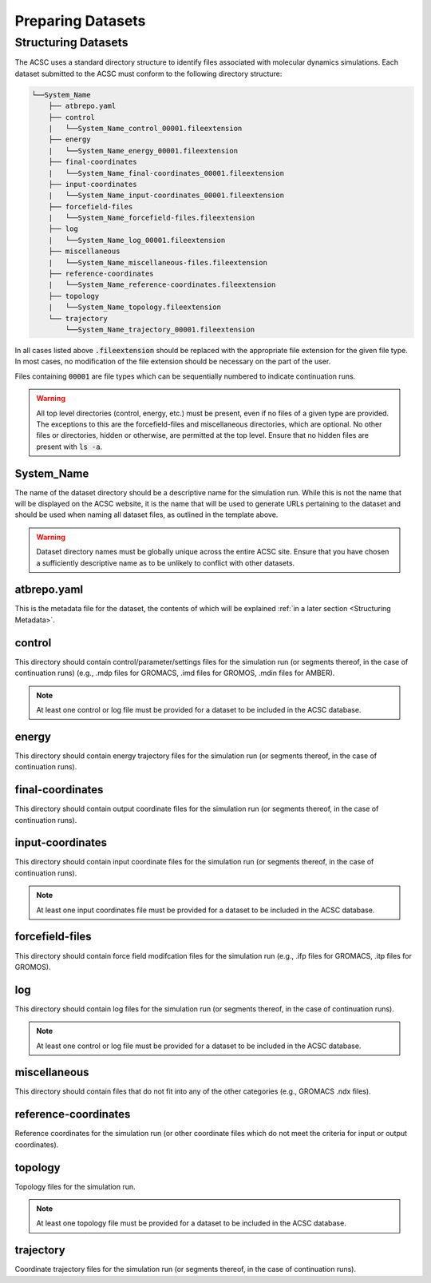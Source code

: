 *******************
Preparing Datasets
*******************


.. _Structuring Datasets:

Structuring Datasets
====================

The ACSC uses a standard directory structure to identify files associated with molecular dynamics simulations.  Each dataset submitted to the ACSC must conform to the following directory structure:

.. code-block:: text

    └──System_Name
        ├── atbrepo.yaml
        ├── control
        |   └──System_Name_control_00001.fileextension
        ├── energy
        |   └──System_Name_energy_00001.fileextension
        ├── final-coordinates
        |   └──System_Name_final-coordinates_00001.fileextension
        ├── input-coordinates
        |   └──System_Name_input-coordinates_00001.fileextension
        ├── forcefield-files
        |   └──System_Name_forcefield-files.fileextension
        ├── log
        |   └──System_Name_log_00001.fileextension
        ├── miscellaneous
        |   └──System_Name_miscellaneous-files.fileextension
        ├── reference-coordinates
        |   └──System_Name_reference-coordinates.fileextension
        ├── topology
        |   └──System_Name_topology.fileextension
        └── trajectory
            └──System_Name_trajectory_00001.fileextension

In all cases listed above :code:`.fileextension` should be replaced with the appropriate file extension for the given file type.  In most cases, no modification of the file extension should be necessary on the part of the user.

Files containing :code:`00001` are file types which can be sequentially numbered to indicate continuation runs.  

.. warning::
    All top level directories (control, energy, etc.) must be present, even if no files of a given type are provided.  The exceptions to this are the forcefield-files and miscellaneous directories, which are optional.  No other files or directories, hidden or otherwise, are permitted at the top level.  Ensure that no hidden files are present with :code:`ls -a`. 

System_Name
-----------

The name of the dataset directory should be a descriptive name for the simulation run.  While this is not the name that will be displayed on the ACSC website, it is the name that will be used to generate URLs pertaining to the dataset and should be used when naming all dataset files, as outlined in the template above.  

.. warning::
    Dataset directory names must be globally unique across the entire ACSC site.  Ensure that you have chosen a sufficiently descriptive name as to be unlikely to conflict with other datasets.

atbrepo.yaml
------------

This is the metadata file for the dataset, the contents of which will be explained :ref:`in a later section <Structuring Metadata>`.

control
-------

This directory should contain control/parameter/settings files for the simulation run (or segments thereof, in the case of continuation runs) (e.g., .mdp files for GROMACS, .imd files for GROMOS, .mdin files for AMBER).

.. note::
    At least one control or log file must be provided for a dataset to be included in the ACSC database. 

energy
------

This directory should contain energy trajectory files for the simulation run (or segments thereof, in the case of continuation runs).

final-coordinates
-----------------

This directory should contain output coordinate files for the simulation run (or segments thereof, in the case of continuation runs).

input-coordinates
-----------------

This directory should contain input coordinate files for the simulation run (or segments thereof, in the case of continuation runs).

.. note::
    At least one input coordinates file must be provided for a dataset to be included in the ACSC database.

forcefield-files
----------------

This directory should contain force field modifcation files for the simulation run (e.g., .ifp files for GROMACS, .itp files for GROMOS).

log
---

This directory should contain log files for the simulation run (or segments thereof, in the case of continuation runs).

.. note::
    At least one control or log file must be provided for a dataset to be included in the ACSC database. 

miscellaneous
-------------

This directory should contain files that do not fit into any of the other categories (e.g., GROMACS .ndx files).

reference-coordinates
---------------------

Reference coordinates for the simulation run (or other coordinate files which do not meet the criteria for input or output coordinates).

topology
--------

Topology files for the simulation run.

.. note::
    At least one topology file must be provided for a dataset to be included in the ACSC database.

trajectory
----------

Coordinate trajectory files for the simulation run (or segments thereof, in the case of continuation runs).